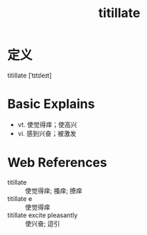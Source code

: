 #+title: titillate
#+roam_tags:英语单词

* 定义
  
titillate [ˈtɪtɪleɪt]

* Basic Explains
- vt. 使觉得痒；使高兴
- vi. 感到兴奋；被激发

* Web References
- titillate :: 使觉得痒; 搔痒; 撩痒
- titillate e :: 使觉得痒
- titillate excite pleasantly :: 使兴奋; 逗引
